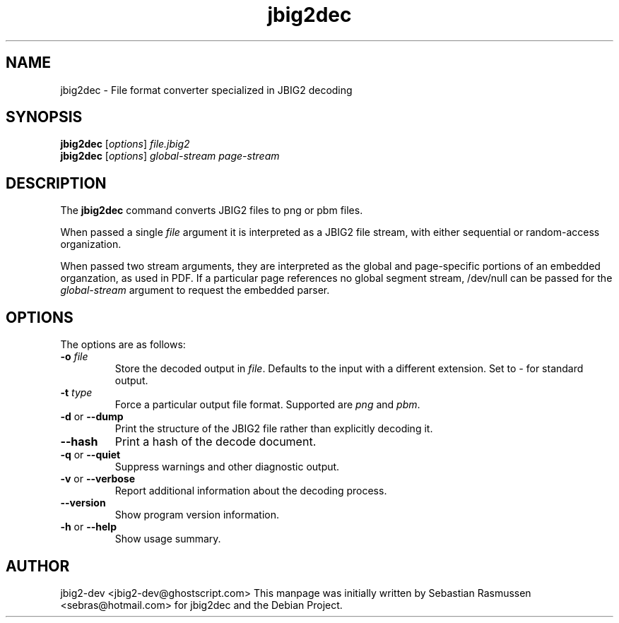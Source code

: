 .TH jbig2dec 1 "2009 June 17" "Version 0.10" "jbig2dec Manual"

.SH NAME
jbig2dec \- File format converter specialized in JBIG2 decoding

.SH SYNOPSIS
.B jbig2dec
.RI [ options ]
.I file.jbig2
.br
.B jbig2dec
.RI [ options ]
.I global-stream page-stream

.SH DESCRIPTION
The
.B jbig2dec
command converts JBIG2 files to png or pbm files.

When passed a single
.I file
argument it is interpreted as a JBIG2 file stream, with either
sequential or random-access organization.

When passed two stream arguments, they are interpreted as the
global and page-specific portions of an embedded organzation,
as used in PDF. If a particular page references no global
segment stream, /dev/null can be passed for the
.I global-stream
argument to request the embedded parser.

.SH OPTIONS
The options are as follows:
.TP
.BI -o " file"
Store the decoded output in
.IR file .
Defaults to the input with a different extension.
Set to \fI-\fR for standard output.
.TP
.BI -t " type"
Force a particular output file format. Supported are \fIpng\fR and
\fIpbm\fR.
.TP
.BR -d " or " --dump
Print the structure of the JBIG2 file rather than explicitly decoding it.
.TP
.BR --hash
Print a hash of the decode document.
.TP
.BR -q " or " --quiet
Suppress warnings and other diagnostic output.
.TP
.BR -v " or " --verbose
Report additional information about the decoding process.
.TP
.BR --version
Show program version information.
.TP
.BR -h " or " --help
Show usage summary.

.SH AUTHOR
jbig2-dev <jbig2-dev@ghostscript.com>
This manpage was initially written by Sebastian Rasmussen
<sebras@hotmail.com> for jbig2dec and the Debian Project.

